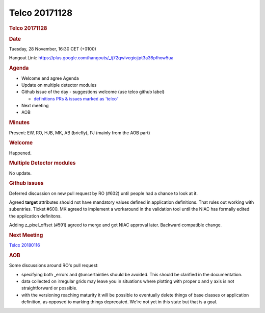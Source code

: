 =================
Telco 20171128
=================

.. container:: content

   .. container:: page

      .. rubric:: Telco 20171128
         :name: telco-20171128
         :class: page-title

      .. rubric:: Date
         :name: Telco_20171128_date

      Tuesday, 28 November, 16:30 CET (+0100)

      Hangout Link:
      https://plus.google.com/hangouts/_/j72qwlvegiojjpt3a36pfhow5ua

      .. rubric:: Agenda
         :name: Telco_20171128_agenda

      -  Welcome and agree Agenda
      -  Update on multiple detector modules
      -  Github issue of the day - suggestions welcome (use telco github
         label)

         -  `definitions PRs & issues marked as
            'telco' <https://github.com/nexusformat/definitions/labels/telco>`__

      -  Next meeting
      -  AOB

      .. rubric:: Minutes
         :name: Telco_20171128_minutes

      Present: EW, RO, HJB, MK, AB (briefly), PJ (mainly from the AOB
      part)

      .. rubric:: Welcome
         :name: Telco_20171128_welcome

      Happened.

      .. rubric:: Multiple Detector modules
         :name: Telco_20171128_multiple-detector-modules

      No update.

      .. rubric:: Github issues
         :name: Telco_20171128_github-issues

      Deferred discussion on new pull request by RO (#602) until people
      had a chance to look at it.

      Agreed **target** attributes should not have mandatory values
      defined in application definitions. That rules out working with
      subentries. Ticket #600. MK agreed to implement a workaround in
      the validation tool until the NIAC has formally edited the
      application definitons.

      Adding z_pixel_offset (#591) agreed to merge and get NIAC approval
      later. Backward compatible change.

      .. rubric:: Next Meeting
         :name: Telco_20171128_next-meeting

      `Telco 20180116 <Telco_20180116.html>`__

      .. rubric:: AOB
         :name: Telco_20171128_aob

      Some discussions around RO's pull request:

      -  specifying both \_errors and @uncertainties should be avoided.
         This should be clarified in the documentation.
      -  data collected on irregular grids may leave you in situations
         where plotting with proper x and y axis is not straightforward
         or possible.
      -  with the versioning reaching maturity it will be possible to
         eventually delete things of base classes or application
         definition, as opposed to marking things deprecated. We're not
         yet in this state but that is a goal.
